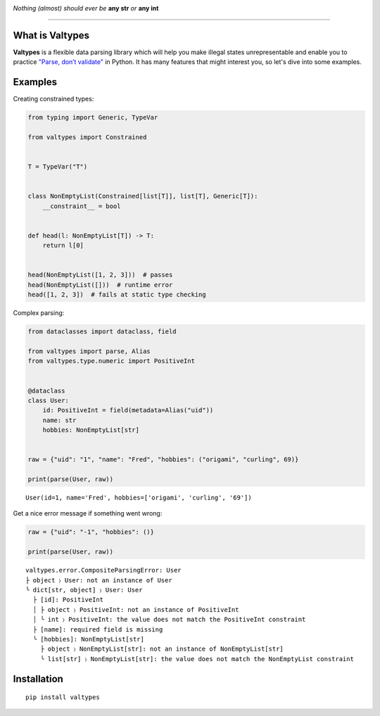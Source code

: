 .. image:: docs/logo.svg
    :align: center


*Nothing (almost) should ever be* **any str** *or* **any int**


.. image:: https://img.shields.io/pypi/v/valtypes.svg
    :target: https://pypi.org/project/valtypes

.. image:: https://img.shields.io/pypi/pyversions/valtypes.svg
    :target: https://python.org/downloads

.. image:: https://pepy.tech/badge/valtypes/month
    :target: https://pepy.tech/project/valtypes


=========


What is Valtypes
----------------

**Valtypes** is a flexible data parsing library which will help you make illegal states
unrepresentable and enable you to practice `"Parse, don’t validate"
<https://lexi-lambda.github.io/blog/2019/11/05/parse-don-t-validate>`_ in Python.
It has many features that might interest you, so let's dive into some examples.


Examples
--------

Creating constrained types:

.. code-block:: python

    from typing import Generic, TypeVar

    from valtypes import Constrained


    T = TypeVar("T")


    class NonEmptyList(Constrained[list[T]], list[T], Generic[T]):
        __constraint__ = bool


    def head(l: NonEmptyList[T]) -> T:
        return l[0]


    head(NonEmptyList([1, 2, 3]))  # passes
    head(NonEmptyList([]))  # runtime error
    head([1, 2, 3])  # fails at static type checking

Complex parsing:

.. code-block:: python

    from dataclasses import dataclass, field

    from valtypes import parse, Alias
    from valtypes.type.numeric import PositiveInt


    @dataclass
    class User:
        id: PositiveInt = field(metadata=Alias("uid"))
        name: str
        hobbies: NonEmptyList[str]


    raw = {"uid": "1", "name": "Fred", "hobbies": ("origami", "curling", 69)}

    print(parse(User, raw))

::

    User(id=1, name='Fred', hobbies=['origami', 'curling', '69'])

Get a nice error message if something went wrong:

.. code-block:: python

    raw = {"uid": "-1", "hobbies": ()}

    print(parse(User, raw))

::

    valtypes.error.CompositeParsingError: User
    ├ object 〉 User: not an instance of User
    ╰ dict[str, object] 〉 User: User
      ├ [id]: PositiveInt
      │ ├ object 〉 PositiveInt: not an instance of PositiveInt
      │ ╰ int 〉 PositiveInt: the value does not match the PositiveInt constraint
      ├ [name]: required field is missing
      ╰ [hobbies]: NonEmptyList[str]
        ├ object 〉 NonEmptyList[str]: not an instance of NonEmptyList[str]
        ╰ list[str] 〉 NonEmptyList[str]: the value does not match the NonEmptyList constraint



Installation
------------

::

    pip install valtypes
